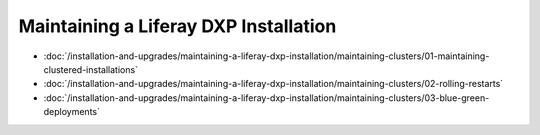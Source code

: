 Maintaining a Liferay DXP Installation
======================================

-  :doc:`/installation-and-upgrades/maintaining-a-liferay-dxp-installation/maintaining-clusters/01-maintaining-clustered-installations`
-  :doc:`/installation-and-upgrades/maintaining-a-liferay-dxp-installation/maintaining-clusters/02-rolling-restarts`
-  :doc:`/installation-and-upgrades/maintaining-a-liferay-dxp-installation/maintaining-clusters/03-blue-green-deployments`
